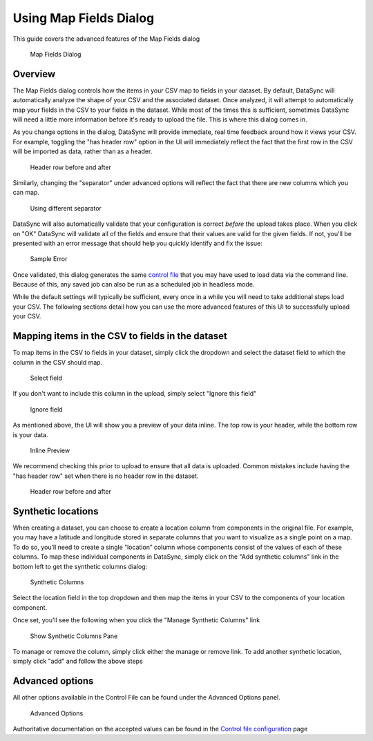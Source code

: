 =============================================
Using Map Fields Dialog
=============================================

This guide covers the advanced features of the Map Fields dialog

.. figure:: ../images/map_fields.png
   :alt: Map Fields Dialog

   Map Fields Dialog
Overview
~~~~~~~~

The Map Fields dialog controls how the items in your CSV map to fields
in your dataset. By default, DataSync will automatically analyze the
shape of your CSV and the associated dataset. Once analyzed, it will
attempt to automatically map your fields in the CSV to your fields in
the dataset. While most of the times this is sufficient, sometimes
DataSync will need a little more information before it's ready to upload
the file. This is where this dialog comes in.

As you change options in the dialog, DataSync will provide immediate,
real time feedback around how it views your CSV. For example, toggling
the "has header row" option in the UI will immediately reflect the fact
that the first row in the CSV will be imported as data, rather than as a
header.

.. figure:: ../images/header_row_before_after.png
   :alt: Header row before and after

   Header row before and after
Similarly, changing the "separator" under advanced options will reflect
the fact that there are new columns which you can map.

.. figure:: ../images/different_separator.png
   :alt: Using different separator

   Using different separator
DataSync will also automatically validate that your configuration is
correct *before* the upload takes place. When you click on "OK" DataSync
will validate all of the fields and ensure that their values are valid
for the given fields. If not, you'll be presented with an error message
that should help you quickly identify and fix the issue:

.. figure:: ../images/sample_error.png
   :alt: Sample Error

   Sample Error
Once validated, this dialog generates the same `control
file <../resources/control-config.html>`__ that you may
have used to load data via the command line. Because of this, any saved
job can also be run as a scheduled job in headless mode.

While the default settings will typically be sufficient, every once in a
while you will need to take additional steps load your CSV. The
following sections detail how you can use the more advanced features of
this UI to successfully upload your CSV.

Mapping items in the CSV to fields in the dataset
~~~~~~~~~~~~~~~~~~~~~~~~~~~~~~~~~~~~~~~~~~~~~~~~~

To map items in the CSV to fields in your dataset, simply click the
dropdown and select the dataset field to which the column in the CSV
should map.

.. figure:: ../images/select_field.png
   :alt: Select field

   Select field
If you don't want to include this column in the upload, simply select
"Ignore this field"

.. figure:: ../images/ignore_field.png
   :alt: Ignore field

   Ignore field
As mentioned above, the UI will show you a preview of your data inline.
The top row is your header, while the bottom row is your data.

.. figure:: ../images/inline.png
   :alt: Inline Preview

   Inline Preview
We recommend checking this prior to upload to ensure that all data is
uploaded. Common mistakes include having the "has header row" set when
there is no header row in the dataset.

.. figure:: ../images/header_row_before_after.png
   :alt: Header row before and after

   Header row before and after
Synthetic locations
~~~~~~~~~~~~~~~~~~~

When creating a dataset, you can choose to create a location column from
components in the original file. For example, you may have a latitude
and longitude stored in separate columns that you want to visualize as a
single point on a map. To do so, you’ll need to create a single
“location” column whose components consist of the values of each of
these columns. To map these individual components in DataSync, simply
click on the "Add synthetic columns" link in the bottom left to get the
synthetic columns dialog:

.. figure:: ../images/synthetic_columns.png
   :alt: Synthetic Columns

   Synthetic Columns
Select the location field in the top dropdown and then map the items in
your CSV to the components of your location component.

Once set, you'll see the following when you click the "Manage Synthetic
Columns" link

.. figure:: ../images/show_synthetic_columns.png
   :alt: Show Synthetic Columns Pane

   Show Synthetic Columns Pane
To manage or remove the column, simply click either the manage or remove
link. To add another synthetic location, simply click "add" and follow
the above steps

Advanced options
~~~~~~~~~~~~~~~~

All other options available in the Control File can be found under the
Advanced Options panel.

.. figure:: ../images/advanced_options.png
   :alt: Advanced Options

   Advanced Options
Authoritative documentation on the accepted values can be found in the
`Control file
configuration <../resources/control-config.html>`__
page
